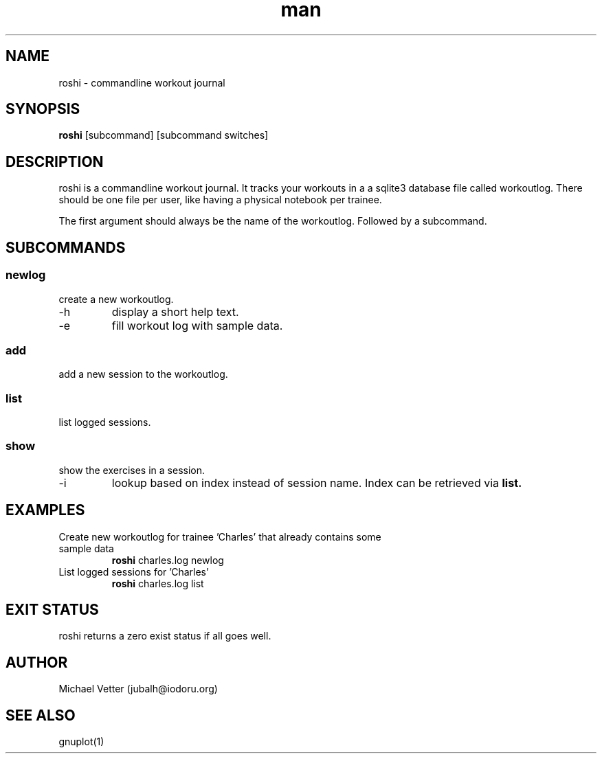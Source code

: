 .\" Manpage for roshi. Started 2019-01-18 by Michael Vetter.
.TH man 1  "18 January 2019" "version 0.0" "USER COMMANDS"
.SH NAME
roshi \- commandline workout journal
.SH SYNOPSIS
.B roshi
[subcommand] [subcommand switches]
.SH DESCRIPTION
roshi is a commandline workout journal.
It tracks your workouts in a a sqlite3 database file called workoutlog.
There should be one file per user, like having a physical notebook per trainee.
.PP
The first argument should always be the name of the workoutlog. Followed by a subcommand.
.SH SUBCOMMANDS
.SS newlog
.TP
create a new workoutlog.
.TP
\-h
display a short help text.
.TP
\-e
fill workout log with sample data.
.SS add
.TP
add a new session to the workoutlog.
.SS list
.TP
list logged sessions.
.SS show
.TP
show the exercises in a session.
.TP
\-i
lookup based on index instead of session name. Index can be retrieved via
.B
list.
.SH EXAMPLES
.TP
Create new workoutlog for trainee 'Charles' that already contains some sample data
.B roshi
charles.log newlog
.PP
.TP
List logged sessions for 'Charles'
.B roshi
charles.log list
.PP
.SH EXIT STATUS
roshi returns a zero exist status if all goes well.
.SH AUTHOR
Michael Vetter (jubalh@iodoru.org)
.SH SEE ALSO
gnuplot(1)
